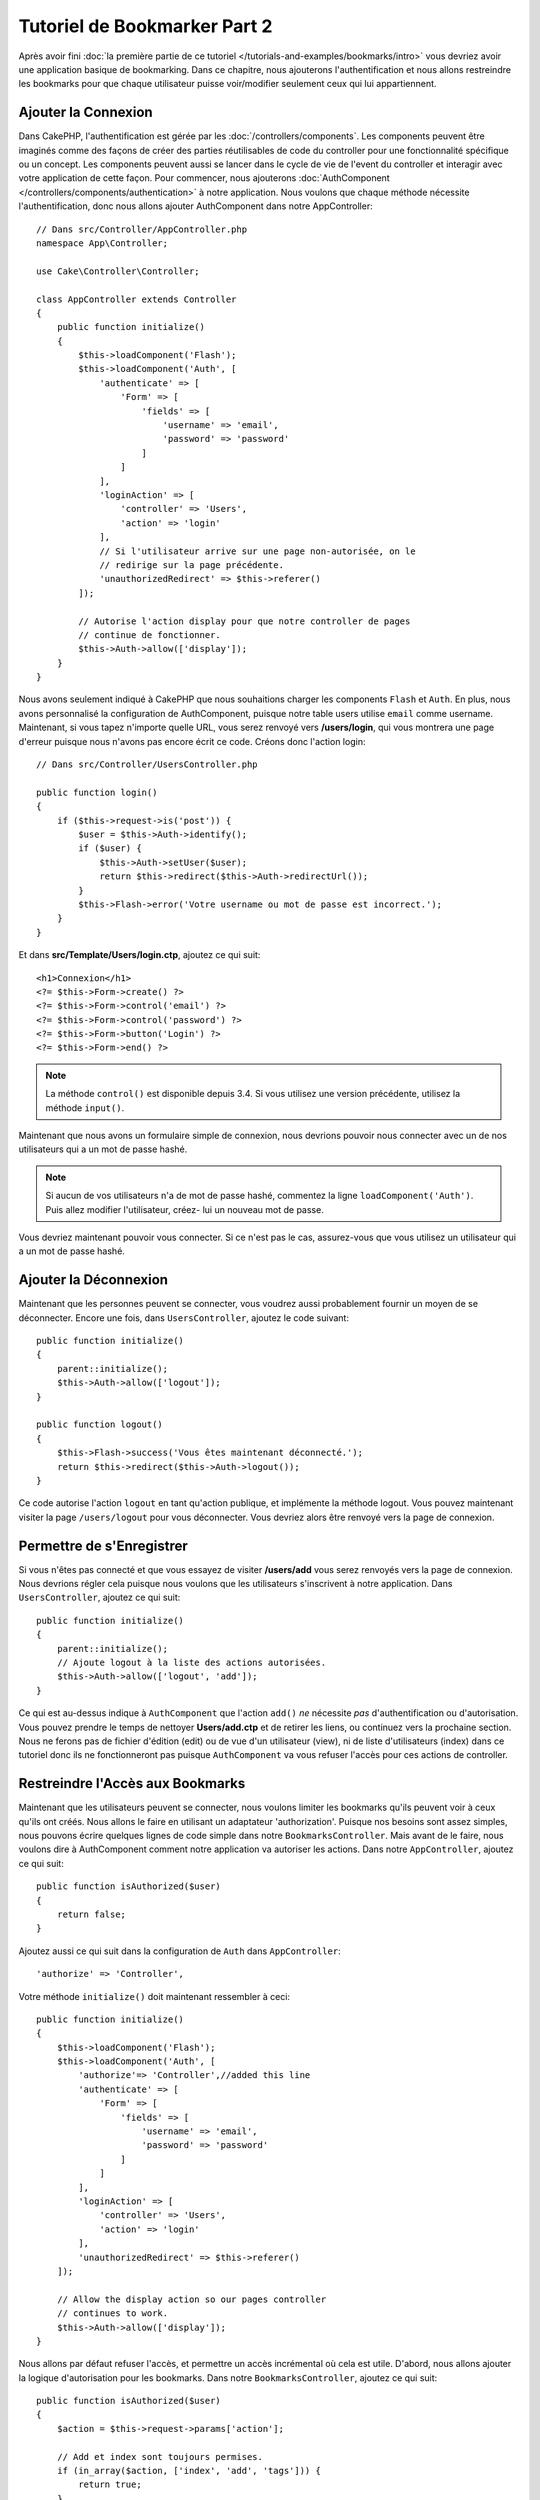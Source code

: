 Tutoriel de Bookmarker Part 2
#############################

Après avoir fini :doc:`la première partie de ce tutoriel
</tutorials-and-examples/bookmarks/intro>` vous devriez avoir une application
basique de bookmarking. Dans ce chapitre, nous ajouterons l'authentification
et nous allons restreindre les bookmarks pour que chaque utilisateur puisse
voir/modifier seulement ceux qui lui appartiennent.

Ajouter la Connexion
====================

Dans CakePHP, l'authentification est gérée par les
:doc:`/controllers/components`. Les components peuvent être imaginés comme des
façons de créer des parties réutilisables de code du controller pour une
fonctionnalité spécifique ou un concept. Les components peuvent aussi se lancer
dans le cycle de vie de l'event du controller et interagir avec votre
application de cette façon. Pour commencer, nous ajouterons :doc:`AuthComponent
</controllers/components/authentication>` à notre application. Nous voulons
que chaque méthode nécessite l'authentification, donc nous allons ajouter
AuthComponent dans notre AppController::

    // Dans src/Controller/AppController.php
    namespace App\Controller;

    use Cake\Controller\Controller;

    class AppController extends Controller
    {
        public function initialize()
        {
            $this->loadComponent('Flash');
            $this->loadComponent('Auth', [
                'authenticate' => [
                    'Form' => [
                        'fields' => [
                            'username' => 'email',
                            'password' => 'password'
                        ]
                    ]
                ],
                'loginAction' => [
                    'controller' => 'Users',
                    'action' => 'login'
                ],
                // Si l'utilisateur arrive sur une page non-autorisée, on le
                // redirige sur la page précédente.
                'unauthorizedRedirect' => $this->referer()
            ]);

            // Autorise l'action display pour que notre controller de pages
            // continue de fonctionner.
            $this->Auth->allow(['display']);
        }
    }

Nous avons seulement indiqué à CakePHP que nous souhaitions charger les
components ``Flash`` et ``Auth``. En plus, nous avons personnalisé la
configuration de AuthComponent, puisque notre table users utilise ``email``
comme username. Maintenant, si vous tapez n'importe quelle URL, vous serez
renvoyé vers **/users/login**, qui vous montrera une page d'erreur puisque
nous n'avons pas encore écrit ce code. Créons donc l'action login::

    // Dans src/Controller/UsersController.php

    public function login()
    {
        if ($this->request->is('post')) {
            $user = $this->Auth->identify();
            if ($user) {
                $this->Auth->setUser($user);
                return $this->redirect($this->Auth->redirectUrl());
            }
            $this->Flash->error('Votre username ou mot de passe est incorrect.');
        }
    }

Et dans **src/Template/Users/login.ctp**, ajoutez ce qui suit::

    <h1>Connexion</h1>
    <?= $this->Form->create() ?>
    <?= $this->Form->control('email') ?>
    <?= $this->Form->control('password') ?>
    <?= $this->Form->button('Login') ?>
    <?= $this->Form->end() ?>

.. note::

    La méthode ``control()`` est disponible depuis 3.4. Si vous utilisez une
    version précédente, utilisez la méthode ``input()``.

Maintenant que nous avons un formulaire simple de connexion, nous devrions
pouvoir nous connecter avec un de nos utilisateurs qui a un mot de passe
hashé.

.. note::

    Si aucun de vos utilisateurs n'a de mot de passe hashé, commentez la ligne
    ``loadComponent('Auth')``. Puis allez modifier l'utilisateur, créez-
    lui un nouveau mot de passe.

Vous devriez maintenant pouvoir vous connecter. Si ce n'est pas le cas,
assurez-vous que vous utilisez un utilisateur qui a un mot de passe hashé.

Ajouter la Déconnexion
======================

Maintenant que les personnes peuvent se connecter, vous voudrez aussi
probablement fournir un moyen de se déconnecter. Encore une fois, dans
``UsersController``, ajoutez le code suivant::

    public function initialize()
    {
        parent::initialize();
        $this->Auth->allow(['logout']);
    }

    public function logout()
    {
        $this->Flash->success('Vous êtes maintenant déconnecté.');
        return $this->redirect($this->Auth->logout());
    }

Ce code autorise l'action ``logout`` en tant qu'action publique,
et implémente la méthode logout. Vous pouvez maintenant visiter la page
``/users/logout`` pour vous déconnecter. Vous devriez alors être renvoyé vers
la page de connexion.

Permettre de s'Enregistrer
==========================

Si vous n'êtes pas connecté et que vous essayez de visiter **/users/add** vous
serez renvoyés vers la page de connexion. Nous devrions régler cela puisque nous
voulons que les utilisateurs s'inscrivent à notre application. Dans
``UsersController``, ajoutez ce qui suit::

    public function initialize()
    {
        parent::initialize();
        // Ajoute logout à la liste des actions autorisées.
        $this->Auth->allow(['logout', 'add']);
    }

Ce qui est au-dessus indique à ``AuthComponent`` que l'action ``add()`` *ne*
nécessite *pas* d'authentification ou d'autorisation. Vous pouvez prendre le
temps de nettoyer **Users/add.ctp** et de retirer les liens, ou continuez vers
la prochaine section. Nous ne ferons pas de fichier d'édition (edit) ou de vue
d'un utilisateur (view), ni de liste d'utilisateurs (index) dans ce tutoriel
donc ils ne fonctionneront pas puisque ``AuthComponent`` va vous refuser
l'accès pour ces actions de controller.

Restreindre l'Accès aux Bookmarks
=================================

Maintenant que les utilisateurs peuvent se connecter, nous voulons limiter
les bookmarks qu'ils peuvent voir à ceux qu'ils ont créés. Nous allons le faire
en utilisant un adaptateur 'authorization'. Puisque nos besoins sont
assez simples, nous pouvons écrire quelques lignes de code simple dans notre
``BookmarksController``. Mais avant de le faire, nous voulons dire à
AuthComponent comment notre application va autoriser les actions. Dans notre
``AppController``, ajoutez ce qui suit::

    public function isAuthorized($user)
    {
        return false;
    }

Ajoutez aussi ce qui suit dans la configuration de ``Auth`` dans
``AppController``::

    'authorize' => 'Controller',

Votre méthode ``initialize()`` doit maintenant ressembler à ceci::

        public function initialize()
        {
            $this->loadComponent('Flash');
            $this->loadComponent('Auth', [
                'authorize'=> 'Controller',//added this line
                'authenticate' => [
                    'Form' => [
                        'fields' => [
                            'username' => 'email',
                            'password' => 'password'
                        ]
                    ]
                ],
                'loginAction' => [
                    'controller' => 'Users',
                    'action' => 'login'
                ],
                'unauthorizedRedirect' => $this->referer()
            ]);

            // Allow the display action so our pages controller
            // continues to work.
            $this->Auth->allow(['display']);
        }

Nous allons par défaut refuser l'accès, et permettre un accès incrémental où
cela est utile. D'abord, nous allons ajouter la logique d'autorisation pour
les bookmarks. Dans notre ``BookmarksController``, ajoutez ce qui suit::

    public function isAuthorized($user)
    {
        $action = $this->request->params['action'];

        // Add et index sont toujours permises.
        if (in_array($action, ['index', 'add', 'tags'])) {
            return true;
        }
        // Tout autre action nécessite un id.
        if (!$this->request->getParam('pass.0')) {
            return false;
        }

        // Vérifie que le bookmark appartient à l'utilisateur courant.
        $id = $this->request->getParam('pass.0');
        $bookmark = $this->Bookmarks->get($id);
        if ($bookmark->user_id == $user['id']) {
            return true;
        }
        return parent::isAuthorized($user);
    }


Maintenant, si vous essayez de voir, de modifier ou de supprimer un bookmark qui
ne vous appartient pas, vous devriez être redirigé vers la page d'où vous venez.
Si aucun message ne s'affiche, ajoutez la ligne suivante dans votre layout::

    // Dans src/Template/Layout/default.ctp
    <?= $this->Flash->render() ?>

Vous devriez maintenant voir les messages d'erreur d'autorisation.

Régler la Vue de Liste et les Formulaires
=========================================

Alors que view et delete fonctionnent, edit, add et index ont quelques
problèmes:

#. Lors de l'ajout d'un bookmark, vous pouvez choisir l'utilisateur.
#. Lors de l'édition d'un bookmark vous pouvez choisir l'utilisateur.
#. La page de liste montre les bookmarks des autres utilisateurs.

Attaquons nous d'abord à add. Pour commencer, retirez ``control('user_id')`` de
**src/Template/Bookmarks/add.ctp**. Une fois retiré, nous allons aussi mettre à
jour l'action ``add()`` dans **src/Controller/BookmarksController.php** pour
ressembler à ceci::

    public function add()
    {
        $bookmark = $this->Bookmarks->newEntity();
        if ($this->request->is('post')) {
            $bookmark = $this->Bookmarks->patchEntity($bookmark, $this->request->getData());
            $bookmark->user_id = $this->Auth->user('id');
            if ($this->Bookmarks->save($bookmark)) {
                $this->Flash->success('Le bookmark a été sauvegardé.');
                return $this->redirect(['action' => 'index']);
            }
            $this->Flash->error('Le bookmark ne peut être sauvegardé. Merci de réessayer.');
        }
        $tags = $this->Bookmarks->Tags->find('list');
        $this->set(compact('bookmark', 'tags'));
        $this->set('_serialize', ['bookmark']);
    }

En définissant la propriété entity avec les données de session, nous retirons
la possibilité que l'utilisateur puisse modifier l'auteur d'un bookmark.
Nous ferons la même chose pour le formulaire et l'action edit. Votre action
``edit()`` dans **src/Controller/BookmarksController.php** devrait ressembler à
ceci::

    public function edit($id = null)
    {
        $bookmark = $this->Bookmarks->get($id, [
            'contain' => ['Tags']
        ]);
        if ($this->request->is(['patch', 'post', 'put'])) {
            $bookmark = $this->Bookmarks->patchEntity($bookmark, $this->request->getData());
            $bookmark->user_id = $this->Auth->user('id');
            if ($this->Bookmarks->save($bookmark)) {
                $this->Flash->success('Le bookmark a été sauvegardé.');
                return $this->redirect(['action' => 'index']);
            } else {
                $this->Flash->error('Le bookmark ne peut être sauvegardé. Merci de réessayer.');
            }
        }
        $tags = $this->Bookmarks->Tags->find('list');
        $this->set(compact('bookmark', 'tags'));
        $this->set('_serialize', ['bookmark']);
    }

Vue de Liste
------------

Maintenant nous devons afficher les bookmarks pour l'utilisateur actuellement
connecté. Nous pouvons le faire en mettant à jour l'appel à ``paginate()``.
Faites en sorte que votre action ``index()`` dans
**src/Controller/BookmarksController.php** ressemble à ceci::

    public function index()
    {
        $this->paginate = [
            'conditions' => [
                'Bookmarks.user_id' => $this->Auth->user('id'),
            ]
        ];
        $this->set('bookmarks', $this->paginate($this->Bookmarks));
        $this->set('_serialize', ['bookmarks']);
    }

Nous devrions aussi mettre à jour l'action ``tags()`` et la méthode finder
liée, mais nous vous laisserons ceci en exercice que vous pouvez faire
vous-même.

Améliorer l'Experience de Tag
=============================

Actuellement, ajouter des nouveaux tags est un processus difficile, puisque
``TagsController`` interdit tous les accès. Plutôt que de permettre l'accès,
nous pouvons améliorer l'UI de sélection de tag en utilisant un champ de texte
séparé par des virgules. Cela donnera une meilleure expérience à nos
utilisateurs, et utilisera quelques unes des super fonctionnalités de l'ORM.

Ajouter un Champ Computed
-------------------------

Comme nous voulons un accès simple vers les tags formatés pour une entity, nous
pouvons ajouter un champ virtuel/calculé à l'entity. Dans
**src/Model/Entity/Bookmark.php** ajoutez ce qui suit::

    use Cake\Collection\Collection;

    protected function _getTagString()
    {
        if (isset($this->_properties['tag_string'])) {
            return $this->_properties['tag_string'];
        }
        if (empty($this->tags)) {
            return '';
        }
        $tags = new Collection($this->tags);
        $str = $tags->reduce(function ($string, $tag) {
            return $string . $tag->title . ', ';
        }, '');
        return trim($str, ', ');
    }

Cela nous laissera l'accès à la propriété calculée ``$bookmark->tag_string``.
Nous utiliserons cette propriété dans controls plus tard. Rappelez-vous
d'ajouter la propriété ``tag_string`` dans la liste ``_accessible`` de votre
entity, puisque nous voulons la 'sauvegarder' plus tard.

Dans le fichier **src/Model/Entity/Bookmark.php**, ajoutez ``tag_string`` à
la propriété ``_accessible`` comme ceci::

    protected $_accessible = [
        'user_id' => true,
        'title' => true,
        'description' => true,
        'url' => true,
        'user' => true,
        'tags' => true,
        'tag_string' => true,
    ];

Mettre à Jour les Vues
----------------------

Avec l'entity mise à jour, nous pouvons ajouter un nouveau *control* pour nos tags.
Dans **src/Template/Bookmarks/add.ctp** et **src/Template/Bookmarks/edit.ctp**,
remplacez l'input ``tags._ids`` existant avec ce qui suit::

    echo $this->Form->control('tag_string', ['type' => 'text']);

Persister la Chaîne Tag
-----------------------

Maintenant que nous pouvons voir les tags existants en chaîne, nous voudrions
aussi sauvegarder les données. Comme nous marquons les ``tag_string``
accessibles, l'ORM va copier ces données à partir de la requête dans notre
entity. Nous pouvons utiliser une méthode hook ``beforeSave()`` pour parser la
chaîne de tag et trouver/construire les entities liées. Ajoutez ce qui suit dans
**src/Model/Table/BookmarksTable.php**::


    public function beforeSave($event, $entity, $options)
    {
        if ($entity->tag_string) {
            $entity->tags = $this->_buildTags($entity->tag_string);
        }
    }

    protected function _buildTags($tagString)
    {
        // Trim tags
        $newTags = array_map('trim', explode(',', $tagString));
        // Retire tous les tags vides
        $newTags = array_filter($newTags);
        // Réduit les tags dupliqués
        $newTags = array_unique($newTags);

        $out = [];
        $query = $this->Tags->find()
            ->where(['Tags.title IN' => $newTags]);

        // Retire les tags existants de la liste des tags nouveaux.
        foreach ($query->extract('title') as $existing) {
            $index = array_search($existing, $newTags);
            if ($index !== false) {
                unset($newTags[$index]);
            }
        }
        // Ajoute les tags existants.
        foreach ($query as $tag) {
            $out[] = $tag;
        }
        // Ajoute les nouveaux tags.
        foreach ($newTags as $tag) {
            $out[] = $this->Tags->newEntity(['title' => $tag]);
        }
        return $out;
    }

Alors que ce code est un peu plus compliqué que ce que nous avons déjà fait,
il permet de montrer la puissance de l'ORM de CakePHP. Vous pouvez facilement
manipuler les résultats de requête en utilisant les méthodes des
:doc:`/core-libraries/collections`, et gérer les scenarios où vous créez les
entities à la volée avec facilité.

Récapitulatif
=============

Nous avons élargi notre application de bookmarking pour gérer les scenarios de
contrôle d'authentification et d'autorisation/d'accès basique. Nous avons aussi
ajouté quelques améliorations UX en tirant parti du FormHelper et des capacités
de l'ORM.

Merci d'avoir pris le temps d'explorer CakePHP. Ensuite, vous pouvez finir le
tutoriel du :doc:`/tutorials-and-examples/blog/blog`, en apprendre plus sur
l':doc:`ORM </orm>` ou vous pouvez lire attentivement :doc:`/topics`.
